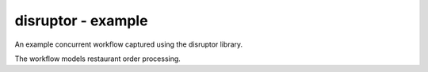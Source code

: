 disruptor - example
===================

An example concurrent workflow captured using the disruptor library.

The workflow models restaurant order processing.

